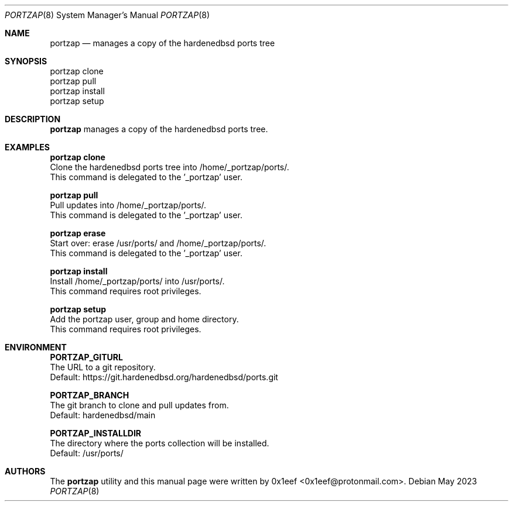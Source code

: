 .Dd May 2023
.Dt PORTZAP 8
.Os
.Sh NAME
.Nm portzap
.Nd manages a copy of the hardenedbsd ports tree
.Sh SYNOPSIS
.br
portzap clone
.br
portzap pull
.br
portzap install
.br
portzap setup
.Sh DESCRIPTION
.Nm portzap
manages a copy of the hardenedbsd ports tree.
.Sh EXAMPLES
.sp
.sp
.Nm portzap clone
.br
Clone the hardenedbsd ports tree into /home/_portzap/ports/.
.br
This command is delegated to the '_portzap' user.
.Pp
.Nm portzap pull
.br
Pull updates into /home/_portzap/ports/.
.br
This command is delegated to the '_portzap' user.
.Pp
.Nm portzap erase
.br
Start over: erase /usr/ports/ and /home/_portzap/ports/.
.br
This command is delegated to the '_portzap' user.
.br
.Pp
.Nm portzap install
.br
Install /home/_portzap/ports/ into /usr/ports/.
.br
This command requires root privileges.
.Pp
.Nm portzap setup
.br
Add the portzap user, group and home directory.
.br
This command requires root privileges.
.Sh ENVIRONMENT
.sp
.sp
.Nm PORTZAP_GITURL
.br
The URL to a git repository.
.br
Default: https://git.hardenedbsd.org/hardenedbsd/ports.git
.sp
.Nm PORTZAP_BRANCH
.br
The git branch to clone and pull updates from.
.br
Default: hardenedbsd/main
.br
.sp
.Nm PORTZAP_INSTALLDIR
.br
The directory where the ports collection will be installed.
.br
Default: /usr/ports/
.sp
.Sh AUTHORS
The
.Nm portzap
utility and this manual page were written by
0x1eef <0x1eef@protonmail.com>.
